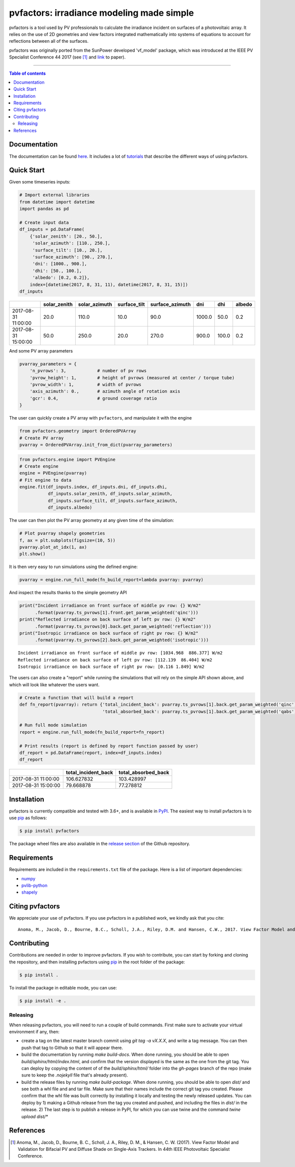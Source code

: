 pvfactors: irradiance modeling made simple
==========================================

|Logo|

|CircleCI|  |License|  |PyPI-Status|  |PyPI-Versions|

pvfactors is a tool used by PV professionals to calculate the
irradiance incident on surfaces of a photovoltaic array. It relies on the use of
2D geometries and view factors integrated mathematically into systems of
equations to account for reflections between all of the surfaces.

pvfactors was originally ported from the SunPower developed 'vf_model' package, which was introduced at the IEEE PV Specialist Conference 44 2017 (see [#pvfactors_paper]_ and link_ to paper).

------------------------------------------

.. contents:: Table of contents
   :backlinks: top
   :local:


Documentation
-------------

The documentation can be found `here <https://sunpower.github.io/pvfactors>`_.
It includes a lot of tutorials_ that describe the different ways of using pvfactors.


Quick Start
-----------

Given some timeseries inputs:


.. code:: python

   # Import external libraries
   from datetime import datetime
   import pandas as pd

   # Create input data
   df_inputs = pd.DataFrame(
       {'solar_zenith': [20., 50.],
        'solar_azimuth': [110., 250.],
        'surface_tilt': [10., 20.],
        'surface_azimuth': [90., 270.],
        'dni': [1000., 900.],
        'dhi': [50., 100.],
        'albedo': [0.2, 0.2]},
       index=[datetime(2017, 8, 31, 11), datetime(2017, 8, 31, 15)])
   df_inputs


+---------------------+--------------+---------------+--------------+-----------------+--------+-------+--------+
|                     | solar_zenith | solar_azimuth | surface_tilt | surface_azimuth | dni    | dhi   | albedo |
+=====================+==============+===============+==============+=================+========+=======+========+
| 2017-08-31 11:00:00 | 20.0         | 110.0         | 10.0         | 90.0            | 1000.0 | 50.0  | 0.2    |
+---------------------+--------------+---------------+--------------+-----------------+--------+-------+--------+
| 2017-08-31 15:00:00 | 50.0         | 250.0         | 20.0         | 270.0           | 900.0  | 100.0 | 0.2    |
+---------------------+--------------+---------------+--------------+-----------------+--------+-------+--------+


And some PV array parameters


.. code:: python

   pvarray_parameters = {
       'n_pvrows': 3,            # number of pv rows
       'pvrow_height': 1,        # height of pvrows (measured at center / torque tube)
       'pvrow_width': 1,         # width of pvrows
       'axis_azimuth': 0.,       # azimuth angle of rotation axis
       'gcr': 0.4,               # ground coverage ratio
   }

The user can quickly create a PV array with ``pvfactors``, and manipulate it with the engine


.. code:: python

   from pvfactors.geometry import OrderedPVArray
   # Create PV array
   pvarray = OrderedPVArray.init_from_dict(pvarray_parameters)



.. code:: python

   from pvfactors.engine import PVEngine
   # Create engine
   engine = PVEngine(pvarray)
   # Fit engine to data
   engine.fit(df_inputs.index, df_inputs.dni, df_inputs.dhi,
              df_inputs.solar_zenith, df_inputs.solar_azimuth,
              df_inputs.surface_tilt, df_inputs.surface_azimuth,
              df_inputs.albedo)

The user can then plot the PV array geometry at any given time of the simulation:


.. code:: python

   # Plot pvarray shapely geometries
   f, ax = plt.subplots(figsize=(10, 5))
   pvarray.plot_at_idx(1, ax)
   plt.show()

.. image:: https://raw.githubusercontent.com/SunPower/pvfactors/master/docs/sphinx/_static/pvarray.png


It is then very easy to run simulations using the defined engine:


.. code:: python

    pvarray = engine.run_full_mode(fn_build_report=lambda pvarray: pvarray)


And inspect the results thanks to the simple geometry API


.. code:: python

    print("Incident irradiance on front surface of middle pv row: {} W/m2"
          .format(pvarray.ts_pvrows[1].front.get_param_weighted('qinc')))
    print("Reflected irradiance on back surface of left pv row: {} W/m2"
          .format(pvarray.ts_pvrows[0].back.get_param_weighted('reflection')))
    print("Isotropic irradiance on back surface of right pv row: {} W/m2"
          .format(pvarray.ts_pvrows[2].back.get_param_weighted('isotropic')))


.. parsed-literal::

    Incident irradiance on front surface of middle pv row: [1034.968  886.377] W/m2
    Reflected irradiance on back surface of left pv row: [112.139  86.404] W/m2
    Isotropic irradiance on back surface of right pv row: [0.116 1.849] W/m2


The users can also create a "report" while running the simulations that will rely on the simple API shown above, and which will look like whatever the users want.

.. code:: python

    # Create a function that will build a report
    def fn_report(pvarray): return {'total_incident_back': pvarray.ts_pvrows[1].back.get_param_weighted('qinc'),
                                    'total_absorbed_back': pvarray.ts_pvrows[1].back.get_param_weighted('qabs')}

    # Run full mode simulation
    report = engine.run_full_mode(fn_build_report=fn_report)

    # Print results (report is defined by report function passed by user)
    df_report = pd.DataFrame(report, index=df_inputs.index)
    df_report


+---------------------+---------------------+---------------------+
|                     | total_incident_back | total_absorbed_back |
+=====================+=====================+=====================+
| 2017-08-31 11:00:00 |          106.627832 |          103.428997 |
+---------------------+---------------------+---------------------+
| 2017-08-31 15:00:00 |          79.668878  |           77.278812 |
+---------------------+---------------------+---------------------+



Installation
------------

pvfactors is currently compatible and tested with 3.6+, and is available in `PyPI <https://pypi.org/project/pvfactors/>`_. The easiest way to install pvfactors is to use pip_ as follows:

.. code:: sh

    $ pip install pvfactors

The package wheel files are also available in the `release section`_ of the Github repository.


Requirements
------------

Requirements are included in the ``requirements.txt`` file of the package. Here is a list of important dependencies:

* `numpy <https://pypi.python.org/pypi/numpy>`_
* `pvlib-python <https://pypi.python.org/pypi/pvlib>`_
* `shapely <https://pypi.python.org/pypi/Shapely>`_


Citing pvfactors
----------------

We appreciate your use of pvfactors. If you use pvfactors in a published work, we kindly ask that you cite:


.. parsed-literal::

   Anoma, M., Jacob, D., Bourne, B.C., Scholl, J.A., Riley, D.M. and Hansen, C.W., 2017. View Factor Model and Validation for Bifacial PV and Diffuse Shade on Single-Axis Trackers. In 44th IEEE Photovoltaic Specialist Conference.


Contributing
------------

Contributions are needed in order to improve pvfactors.
If you wish to contribute, you can start by forking and cloning the repository, and then installing pvfactors using pip_ in the root folder of the package:

.. code:: sh

    $ pip install .


To install the package in editable mode, you can use:

.. code:: sh

    $ pip install -e .

Releasing
+++++++++

When releasing pvfactors, you will need to run a couple of build commands. First make sure to activate your virtual environment if any, then:

- create a tag on the latest master branch commit using `git tag -a vX.X.X`, and write a tag message. You can then push that tag to Github so that it will appear there.
- build the documentation by running `make build-docs`. When done running, you should be able to open `build/sphinx/html/index.html`, and confirm that the version displayed is the same as the one from the git tag. You can deploy by copying the content of of the `build/sphinx/html/` folder into the `gh-pages` branch of the repo (make sure to keep the `.nojekyll` file that's already present).
- build the release files by running `make build-package`. When done running, you should be able to open `dist/` and see both a whl file and and tar file. Make sure that their names include the correct git tag you created. Please confirm that the whl file was built correctly by installing it locally and testing the newly released updates. You can deploy by 1) making a Github release from the tag you created and pushed, and including the files in `dist/` in the release. 2) The last step is to publish a release in PyPI, for which you can use twine and the command `twine upload dist/*`




References
----------

.. [#pvfactors_paper] Anoma, M., Jacob, D., Bourne, B. C., Scholl, J. A., Riley, D. M., & Hansen, C. W. (2017). View Factor Model and Validation for Bifacial PV and Diffuse Shade on Single-Axis Trackers. In 44th IEEE Photovoltaic Specialist Conference.


.. _link: https://pdfs.semanticscholar.org/ebb2/35e3c3796b158e1a3c45b40954e60d876ea9.pdf

.. _tutorials: https://sunpower.github.io/pvfactors/tutorials/index.html

.. _`full mode`: https://sunpower.github.io/pvfactors/theory/problem_formulation.html#full-simulations

.. _`fast mode`: https://sunpower.github.io/pvfactors/theory/problem_formulation.html#fast-simulations

.. _pip: https://pip.pypa.io/en/stable/

.. _`release section`: https://github.com/SunPower/pvfactors/releases

.. |Logo| image:: https://raw.githubusercontent.com/SunPower/pvfactors/master/docs/sphinx/_static/logo.png
          :target: http://sunpower.github.io/pvfactors/

.. |CircleCI| image:: https://circleci.com/gh/SunPower/pvfactors.svg?style=shield
              :target: https://circleci.com/gh/SunPower/pvfactors

.. |License| image:: https://img.shields.io/badge/License-BSD%203--Clause-blue.svg
             :target: https://github.com/SunPower/pvfactors/blob/master/LICENSE

.. |PyPI-Status| image:: https://img.shields.io/pypi/v/pvfactors.svg
                 :target: https://pypi.org/project/pvfactors

.. |PyPI-Versions| image:: https://img.shields.io/pypi/pyversions/pvfactors.svg?logo=python&logoColor=white
                   :target: https://pypi.org/project/pvfactors
